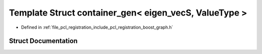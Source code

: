 .. _exhale_struct_structboost_1_1container__gen_3_01eigen__vec_s_00_01_value_type_01_4:

Template Struct container_gen< eigen_vecS, ValueType >
======================================================

- Defined in :ref:`file_pcl_registration_include_pcl_registration_boost_graph.h`


Struct Documentation
--------------------


.. doxygenstruct:: boost::container_gen< eigen_vecS, ValueType >
   :members:
   :protected-members:
   :undoc-members: